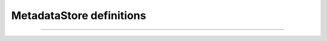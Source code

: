 MetadataStore definitions
^^^^^^^^^^^^^^^^^^^^^^^^^

.. thumbnail:: mdstore.png

  Defining a Metadata Store, everytime you save the entrie will be validated to avoid faulty configurations in Production Environment.


------------


.. thumbnail:: validate_md.png

  On save: if MetadataStore type is ``remote`` or ``mdq`` it will be validated upon the reachablility of its endpoint and the validity of its https certificate. If type is ``local`` instead, the validation will check the existence of the file path and the validity of the XML syntax. If one of the previous checks will fail the resource will be automatically disactivated.
